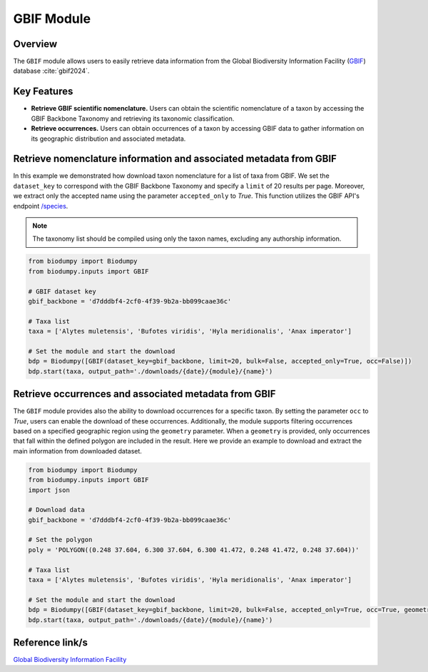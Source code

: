 GBIF Module
===========

.. _GBIF_module:


Overview
--------

The ``GBIF`` module allows users to easily retrieve data information from the Global Biodiversity Information Facility (`GBIF`_) database :cite:`gbif2024`.

.. _GBIF: https://www.gbif.org/

.. toggle:: Click to expand

    JSON


Key Features
------------

- **Retrieve GBIF scientific nomenclature.** Users can obtain the scientific nomenclature of a taxon by accessing the GBIF Backbone Taxonomy and retrieving its taxonomic classification.
- **Retrieve occurrences.** Users can obtain occurrences of a taxon by accessing GBIF data to gather information on its geographic distribution and associated metadata.


Retrieve nomenclature information and associated metadata from GBIF
-------------------------------------------------------------------

In this example we demonstrated how download taxon nomenclature for a list of taxa from GBIF. We set the ``dataset_key`` to correspond with the GBIF Backbone Taxonomy and specify a ``limit`` of 20 results per page. Moreover, we extract only the accepted name using the parameter ``accepted_only`` to *True*. This function utilizes the GBIF API's endpoint `/species`_.

.. _/species: https://api.gbif.org/v1/species?

.. note::

     The taxonomy list should be compiled using only the taxon names, excluding any authorship information.


.. code-block:: python

    from biodumpy import Biodumpy
    from biodumpy.inputs import GBIF

    # GBIF dataset key
    gbif_backbone = 'd7dddbf4-2cf0-4f39-9b2a-bb099caae36c'

    # Taxa list
    taxa = ['Alytes muletensis', 'Bufotes viridis', 'Hyla meridionalis', 'Anax imperator']

    # Set the module and start the download
    bdp = Biodumpy([GBIF(dataset_key=gbif_backbone, limit=20, bulk=False, accepted_only=True, occ=False)])
    bdp.start(taxa, output_path='./downloads/{date}/{module}/{name}')


Retrieve occurrences and associated metadata from GBIF
------------------------------------------------------

The ``GBIF`` module provides also the ability to download occurrences for a specific taxon. By setting the parameter ``occ`` to *True*, users can enable the download of these occurrences. Additionally, the module supports filtering occurrences based on a specified geographic region using the ``geometry`` parameter. When a ``geometry`` is provided, only occurrences that fall within the defined polygon are included in the result. Here we provide an example to download and extract the main information from downloaded dataset.

.. code-block:: python

    from biodumpy import Biodumpy
    from biodumpy.inputs import GBIF
    import json

    # Download data
    gbif_backbone = 'd7dddbf4-2cf0-4f39-9b2a-bb099caae36c'

    # Set the polygon
    poly = 'POLYGON((0.248 37.604, 6.300 37.604, 6.300 41.472, 0.248 41.472, 0.248 37.604))'

    # Taxa list
    taxa = ['Alytes muletensis', 'Bufotes viridis', 'Hyla meridionalis', 'Anax imperator']

    # Set the module and start the download
    bdp = Biodumpy([GBIF(dataset_key=gbif_backbone, limit=20, bulk=False, accepted_only=True, occ=True, geometry=poly)])
    bdp.start(taxa, output_path='./downloads/{date}/{module}/{name}')

Reference link/s
----------------

`Global Biodiversity Information Facility`_

.. _Global Biodiversity Information Facility: https://www.gbif.org/